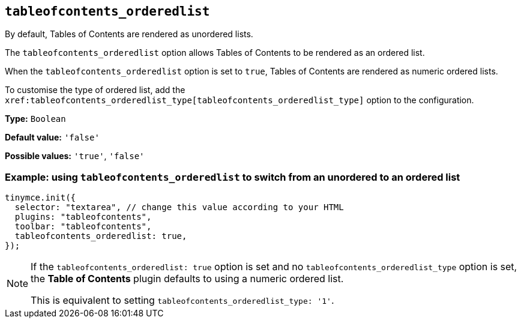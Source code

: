 [[tableofcontents_orderedlist]]
== `+tableofcontents_orderedlist+`

By default, Tables of Contents are rendered as unordered lists.

The `+tableofcontents_orderedlist+` option allows Tables of Contents to be rendered as an ordered list.

When the `+tableofcontents_orderedlist+` option is set to `+true+`, Tables of Contents are rendered as numeric ordered lists.

To customise the type of ordered list, add the `+xref:tableofcontents_orderedlist_type[tableofcontents_orderedlist_type]+` option to the configuration.

*Type:* `+Boolean+`

*Default value:* `+'false'+`

*Possible values:* `+'true'+`, `+'false'+`

=== Example: using `+tableofcontents_orderedlist+` to switch from an unordered to an ordered list

[source, js]
----
tinymce.init({
  selector: "textarea", // change this value according to your HTML
  plugins: "tableofcontents",
  toolbar: "tableofcontents",
  tableofcontents_orderedlist: true,
});
----

[NOTE]
====
If the `tableofcontents_orderedlist: true` option is set and no `tableofcontents_orderedlist_type` option is set, the **Table of Contents** plugin defaults to using a numeric ordered list.

This is equivalent to setting `tableofcontents_orderedlist_type: '1'`.
====
